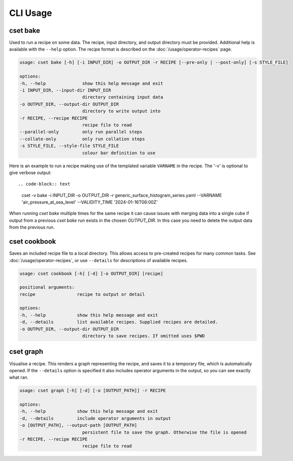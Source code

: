 CLI Usage
=========

.. _cset-bake-command:

cset bake
~~~~~~~~~

Used to run a recipe on some data. The recipe, input directory, and output
directory must be provided. Additional help is available with the ``--help``
option. The recipe format is described on the :doc:`/usage/operator-recipes`
page.

.. code-block:: text

    usage: cset bake [-h] [-i INPUT_DIR] -o OUTPUT_DIR -r RECIPE [--pre-only | --post-only] [-s STYLE_FILE]

    options:
    -h, --help              show this help message and exit
    -i INPUT_DIR, --input-dir INPUT_DIR
                            directory containing input data
    -o OUTPUT_DIR, --output-dir OUTPUT_DIR
                            directory to write output into
    -r RECIPE, --recipe RECIPE
                            recipe file to read
    --parallel-only         only run parallel steps
    --collate-only          only run collation steps
    -s STYLE_FILE, --style-file STYLE_FILE
                            colour bar definition to use

Here is an example to run a recipe making use of the templated variable ``VARNAME`` in the recipe.
The '-v' is optional to give verbose output::

.. code-block:: text

    cset -v bake -i INPUT_DIR -o OUTPUT_DIR -r generic_surface_histogram_series.yaml  --VARNAME 'air_pressure_at_sea_level' --VALIDITY_TIME '2024-01-16T06:00Z'

When running `cset bake` multiple times for the same recipe it can cause issues with merging data into
a single cube if output from a previous `cset bake` run exists in the chosen `OUTPUT_DIR`. In
this case you need to delete the output data from the previous run.

.. _cset-cookbook-command:

cset cookbook
~~~~~~~~~~~~~

Saves an included recipe file to a local directory. This allows access to
pre-created recipes for many common tasks. See :doc:`/usage/operator-recipes`,
or use ``--details`` for descriptions of available recipes.

.. code-block:: text

    usage: cset cookbook [-h] [-d] [-o OUTPUT_DIR] [recipe]

    positional arguments:
    recipe                recipe to output or detail

    options:
    -h, --help            show this help message and exit
    -d, --details         list available recipes. Supplied recipes are detailed.
    -o OUTPUT_DIR, --output-dir OUTPUT_DIR
                            directory to save recipes. If omitted uses $PWD

.. _cset-graph-command:

cset graph
~~~~~~~~~~

Visualise a recipe. This renders a graph representing the recipe, and saves it
to a temporary file, which is automatically opened. If the ``--details`` option
is specified it also includes operator arguments in the output, so you can see
exactly what ran.

.. code-block:: text

    usage: cset graph [-h] [-d] [-o [OUTPUT_PATH]] -r RECIPE

    options:
    -h, --help            show this help message and exit
    -d, --details         include operator arguments in output
    -o [OUTPUT_PATH], --output-path [OUTPUT_PATH]
                            persistent file to save the graph. Otherwise the file is opened
    -r RECIPE, --recipe RECIPE
                            recipe file to read

.. image:: recipe-graph.svg
    :alt: A graph visualising a recipe. The nodes are linked with directed edges showing the flow of data.
